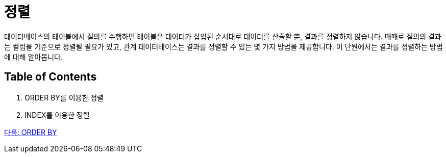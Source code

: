 = 정렬

데이터베이스의 테이블에서 질의를 수행하면 테이블은 데이터가 삽입된 순서대로 데이터를 산출할 뿐, 결과를 정렬하지 않습니다. 때때로 질의의 결과는 컬럼을 기준으로 정렬될 필요가 있고, 관계 데이터베이스는 결과를 정렬할 수 있는 몇 가지 방법을 제공합니다. 이 단원에서는 결과를 정렬하는 방법에 대해 알아봅니다.

== Table of Contents

1.	ORDER BY를 이용한 정렬
2.	INDEX를 이용한 정렬

link:./31_orderby.adoc[다음: ORDER BY]